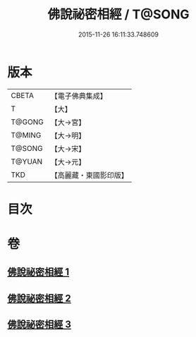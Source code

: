 #+TITLE: 佛說祕密相經 / T@SONG
#+DATE: 2015-11-26 16:11:33.748609
* 版本
 |     CBETA|【電子佛典集成】|
 |         T|【大】     |
 |    T@GONG|【大→宮】   |
 |    T@MING|【大→明】   |
 |    T@SONG|【大→宋】   |
 |    T@YUAN|【大→元】   |
 |       TKD|【高麗藏・東國影印版】|

* 目次
* 卷
** [[file:KR6j0052_001.txt][佛說祕密相經 1]]
** [[file:KR6j0052_002.txt][佛說祕密相經 2]]
** [[file:KR6j0052_003.txt][佛說祕密相經 3]]
